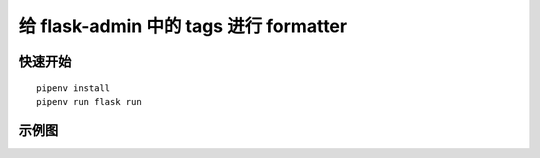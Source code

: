 给 flask-admin 中的 tags 进行 formatter
###########################################


快速开始
*********

::

    pipenv install
    pipenv run flask run


示例图
********

.. image:: screenshot/post.png
